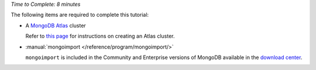 *Time to Complete: 8 minutes*

The following items are required to complete this tutorial:

- A `MongoDB Atlas <https://www.mongodb.com/cloud/atlas>`_ cluster

  Refer to
  `this page <https://docs.atlas.mongodb.com/create-new-cluster/>`_ for
  instructions on creating an Atlas cluster.

- :manual:`mongoimport </reference/program/mongoimport/>`

  ``mongoimport`` is included in the Community and Enterprise versions
  of MongoDB available in the
  `download center <https://www.mongodb.com/download-center#enterprise>`_.
